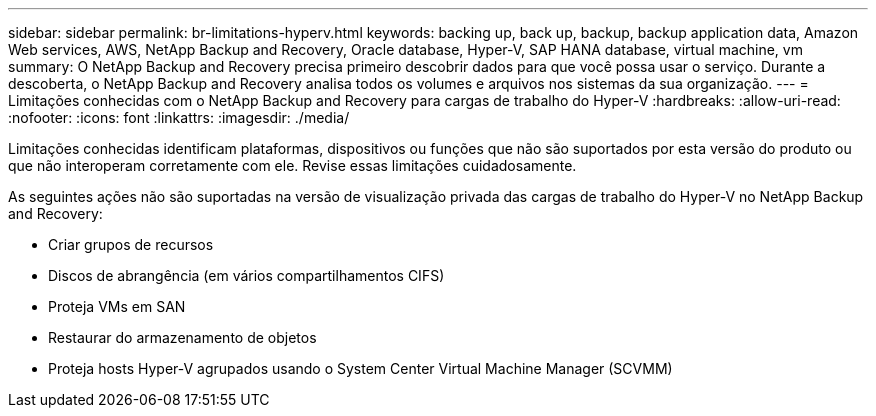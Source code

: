---
sidebar: sidebar 
permalink: br-limitations-hyperv.html 
keywords: backing up, back up, backup, backup application data, Amazon Web services, AWS, NetApp Backup and Recovery, Oracle database, Hyper-V, SAP HANA database, virtual machine, vm 
summary: O NetApp Backup and Recovery precisa primeiro descobrir dados para que você possa usar o serviço.  Durante a descoberta, o NetApp Backup and Recovery analisa todos os volumes e arquivos nos sistemas da sua organização. 
---
= Limitações conhecidas com o NetApp Backup and Recovery para cargas de trabalho do Hyper-V
:hardbreaks:
:allow-uri-read: 
:nofooter: 
:icons: font
:linkattrs: 
:imagesdir: ./media/


[role="lead"]
Limitações conhecidas identificam plataformas, dispositivos ou funções que não são suportados por esta versão do produto ou que não interoperam corretamente com ele. Revise essas limitações cuidadosamente.

As seguintes ações não são suportadas na versão de visualização privada das cargas de trabalho do Hyper-V no NetApp Backup and Recovery:

* Criar grupos de recursos
* Discos de abrangência (em vários compartilhamentos CIFS)
* Proteja VMs em SAN
* Restaurar do armazenamento de objetos
* Proteja hosts Hyper-V agrupados usando o System Center Virtual Machine Manager (SCVMM)

